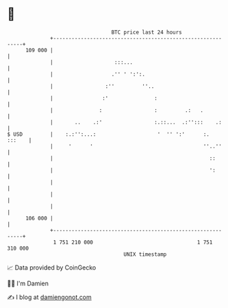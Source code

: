 * 👋

#+begin_example
                                     BTC price last 24 hours                    
                 +------------------------------------------------------------+ 
         109 000 |                                                            | 
                 |                    :::...                                  | 
                 |                   .'' ' ':':.                              | 
                 |                 :''         ''..                           | 
                 |                :'               :                          | 
                 |               :                 :         .:   .           | 
                 |       ..    .:'                 :.::...  .:'':::    .:     | 
   $ USD         |    :.:'':...:                    '  '' ':'      :.  :::    | 
                 |     '      '                                    ''..''     | 
                 |                                                   ::       | 
                 |                                                   ':       | 
                 |                                                            | 
                 |                                                            | 
                 |                                                            | 
         106 000 |                                                            | 
                 +------------------------------------------------------------+ 
                  1 751 210 000                                  1 751 310 000  
                                         UNIX timestamp                         
#+end_example
📈 Data provided by CoinGecko

🧑‍💻 I'm Damien

✍️ I blog at [[https://www.damiengonot.com][damiengonot.com]]
